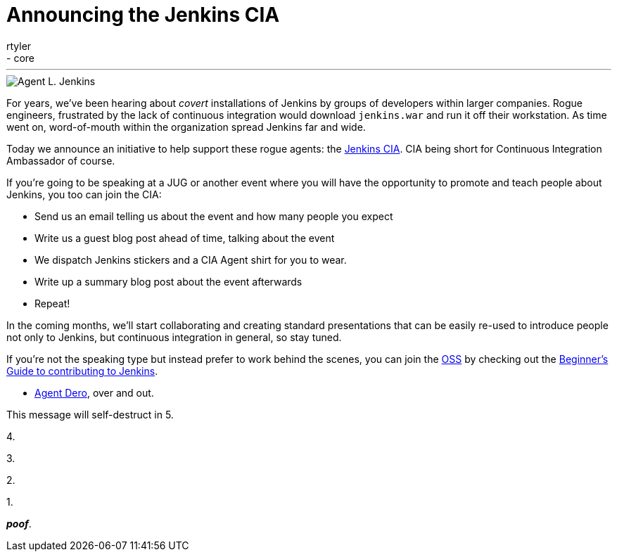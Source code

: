 = Announcing the Jenkins CIA
:nodeid: 378
:created: 1332781278
:tags:
  - general
  - core
:author: rtyler
---
image::https://web.archive.org/web/*/https://agentdero.cachefly.net/continuousblog/images/jenkinsCIA.jpg[Agent L. Jenkins]

For years, we've been hearing about _covert_ installations of Jenkins by groups
of developers within larger companies. Rogue engineers, frustrated by the lack
of continuous integration would download `jenkins.war` and run it off their
workstation. As time went on, word-of-mouth within the organization spread
Jenkins far and wide.

Today we announce an initiative to help support these rogue agents: the
https://wiki.jenkins.io/display/JENKINS/Jenkins+CIA+Program[Jenkins CIA]. CIA being short for Continuous
Integration Ambassador of course.

If you're going to be speaking at a JUG or another event where you will have
the opportunity to promote and teach people about Jenkins, you too can join the
CIA:

* Send us an email telling us about the event and how many people you expect
* Write us a guest blog post ahead of time, talking about the event
* We dispatch Jenkins stickers and a CIA Agent shirt for you to wear.
* Write up a summary blog post about the event afterwards
* Repeat!

In the coming months, we'll start collaborating and creating standard
presentations that can be easily re-used to introduce people not only to
Jenkins, but continuous integration in general, so stay tuned.

If you're not the speaking type but instead prefer to work behind the scenes,
you can join the https://en.wikipedia.org/wiki/Office_of_Strategic_Services[OSS] by checking out the https://wiki.jenkins.io/display/JENKINS/Beginners+Guide+to+Contributing[Beginner's Guide to contributing
to Jenkins].

- https://twitter.com/agentdero/[Agent Dero], over and out.

// break

This message will self-destruct in 5.

4.

3.

2.

1.

*_poof_*.
